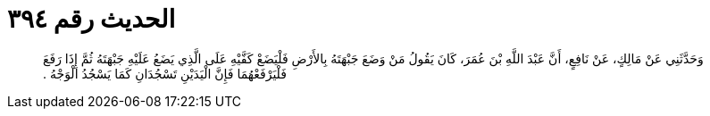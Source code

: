 
= الحديث رقم ٣٩٤

[quote.hadith]
وَحَدَّثَنِي عَنْ مَالِكٍ، عَنْ نَافِعٍ، أَنَّ عَبْدَ اللَّهِ بْنَ عُمَرَ، كَانَ يَقُولُ مَنْ وَضَعَ جَبْهَتَهُ بِالأَرْضِ فَلْيَضَعْ كَفَّيْهِ عَلَى الَّذِي يَضَعُ عَلَيْهِ جَبْهَتَهُ ثُمَّ إِذَا رَفَعَ فَلْيَرْفَعْهُمَا فَإِنَّ الْيَدَيْنِ تَسْجُدَانِ كَمَا يَسْجُدُ الْوَجْهُ ‏.‏